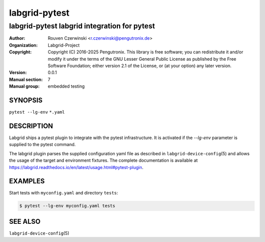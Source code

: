 ================
 labgrid-pytest
================

labgrid-pytest labgrid integration for pytest
=============================================

:Author: Rouven Czerwinski <r.czerwinski@pengutronix.de>
:organization: Labgrid-Project
:Copyright: Copyright (C) 2016-2025 Pengutronix. This library is free software;
            you can redistribute it and/or modify it under the terms of the GNU
            Lesser General Public License as published by the Free Software
            Foundation; either version 2.1 of the License, or (at your option)
            any later version.
:Version: 0.0.1
:Manual section: 7
:Manual group: embedded testing

SYNOPSIS
--------

``pytest --lg-env`` ``*.yaml``

DESCRIPTION
-----------
Labgrid ships a pytest plugin to integrate with the pytest infrastructure. It is
activated if the `--lg-env` parameter is supplied to the pytest command.

The labgrid plugin parses the supplied configuration yaml file as described in
``labgrid-device-config``\(5) and allows the usage of the target and environment
fixtures.
The complete documentation is available at
https://labgrid.readthedocs.io/en/latest/usage.html#pytest-plugin.

EXAMPLES
--------

Start tests with ``myconfig.yaml`` and directory ``tests``:

.. code-block:: bash

   $ pytest --lg-env myconfig.yaml tests


SEE ALSO
--------

``labgrid-device-config``\(5)
